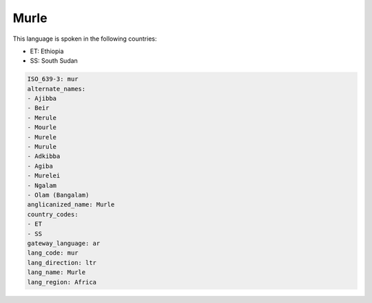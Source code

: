 .. _mur:

Murle
=====

This language is spoken in the following countries:

* ET: Ethiopia
* SS: South Sudan

.. code-block:: yaml

    ISO_639-3: mur
    alternate_names:
    - Ajibba
    - Beir
    - Merule
    - Mourle
    - Murele
    - Murule
    - Adkibba
    - Agiba
    - Murelei
    - Ngalam
    - Olam (Bangalam)
    anglicanized_name: Murle
    country_codes:
    - ET
    - SS
    gateway_language: ar
    lang_code: mur
    lang_direction: ltr
    lang_name: Murle
    lang_region: Africa
    
